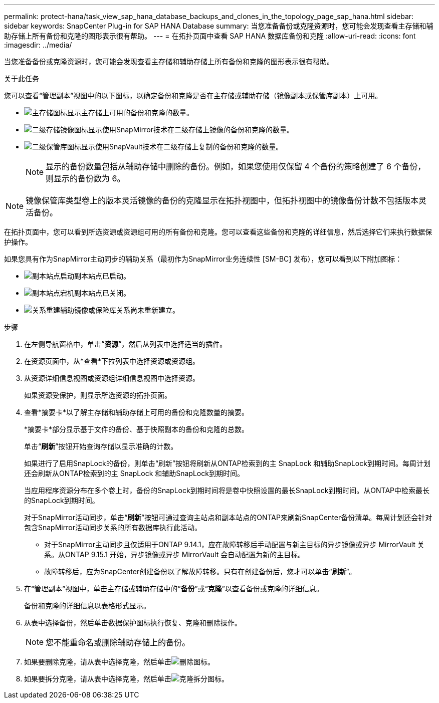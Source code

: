 ---
permalink: protect-hana/task_view_sap_hana_database_backups_and_clones_in_the_topology_page_sap_hana.html 
sidebar: sidebar 
keywords: SnapCenter Plug-in for SAP HANA Database 
summary: 当您准备备份或克隆资源时，您可能会发现查看主存储和辅助存储上所有备份和克隆的图形表示很有帮助。 
---
= 在拓扑页面中查看 SAP HANA 数据库备份和克隆
:allow-uri-read: 
:icons: font
:imagesdir: ../media/


[role="lead"]
当您准备备份或克隆资源时，您可能会发现查看主存储和辅助存储上所有备份和克隆的图形表示很有帮助。

.关于此任务
您可以查看“管理副本”视图中的以下图标，以确定备份和克隆是否在主存储或辅助存储（镜像副本或保管库副本）上可用。

* image:../media/topology_primary_storage.gif["主存储图标"]显示主存储上可用的备份和克隆的数量。
* image:../media/topology_mirror_secondary_storage.gif["二级存储镜像图标"]显示使用SnapMirror技术在二级存储上镜像的备份和克隆的数量。
* image:../media/topology_vault_secondary_storage.gif["二级保管库图标"]显示使用SnapVault技术在二级存储上复制的备份和克隆的数量。
+

NOTE: 显示的备份数量包括从辅助存储中删除的备份。例如，如果您使用仅保留 4 个备份的策略创建了 6 个备份，则显示的备份数为 6。




NOTE: 镜像保管库类型卷上的版本灵活镜像的备份的克隆显示在拓扑视图中，但拓扑视图中的镜像备份计数不包括版本灵活备份。

在拓扑页面中，您可以看到所选资源或资源组可用的所有备份和克隆。您可以查看这些备份和克隆的详细信息，然后选择它们来执行数据保护操作。

如果您具有作为SnapMirror主动同步的辅助关系（最初作为SnapMirror业务连续性 [SM-BC] 发布），您可以看到以下附加图标：

* image:../media/topology_replica_site_up.png["副本站点启动"]副本站点已启动。
* image:../media/topology_replica_site_down.png["副本站点宕机"]副本站点已关闭。
* image:../media/topology_reestablished.png["关系重建"]辅助镜像或保险库关系尚未重新建立。


.步骤
. 在左侧导航窗格中，单击“*资源*”，然后从列表中选择适当的插件。
. 在资源页面中，从*查看*下拉列表中选择资源或资源组。
. 从资源详细信息视图或资源组详细信息视图中选择资源。
+
如果资源受保护，则显示所选资源的拓扑页面。

. 查看*摘要卡*以了解主存储和辅助存储上可用的备份和克隆数量的摘要。
+
*摘要卡*部分显示基于文件的备份、基于快照副本的备份和克隆的总数。

+
单击“*刷新*”按钮开始查询存储以显示准确的计数。

+
如果进行了启用SnapLock的备份，则单击“刷新”按钮将刷新从ONTAP检索到的主 SnapLock 和辅助SnapLock到期时间。每周计划还会刷新从ONTAP检索到的主 SnapLock 和辅助SnapLock到期时间。

+
当应用程序资源分布在多个卷上时，备份的SnapLock到期时间将是卷中快照设置的最长SnapLock到期时间。从ONTAP中检索最长的SnapLock到期时间。

+
对于SnapMirror活动同步，单击“*刷新*”按钮可通过查询主站点和副本站点的ONTAP来刷新SnapCenter备份清单。每周计划还会针对包含SnapMirror活动同步关系的所有数据库执行此活动。

+
** 对于SnapMirror主动同步且仅适用于ONTAP 9.14.1，应在故障转移后手动配置与新主目标的异步镜像或异步 MirrorVault 关系。从ONTAP 9.15.1 开始，异步镜像或异步 MirrorVault 会自动配置为新的主目标。
** 故障转移后，应为SnapCenter创建备份以了解故障转移。只有在创建备份后，您才可以单击“*刷新*”。


. 在“管理副本”视图中，单击主存储或辅助存储中的“*备份*”或“*克隆*”以查看备份或克隆的详细信息。
+
备份和克隆的详细信息以表格形式显示。

. 从表中选择备份，然后单击数据保护图标执行恢复、克隆和删除操作。
+

NOTE: 您不能重命名或删除辅助存储上的备份。

. 如果要删除克隆，请从表中选择克隆，然后单击image:../media/delete_icon.gif["删除图标"]。
. 如果要拆分克隆，请从表中选择克隆，然后单击image:../media/split_clone.gif["克隆拆分图标"]。

